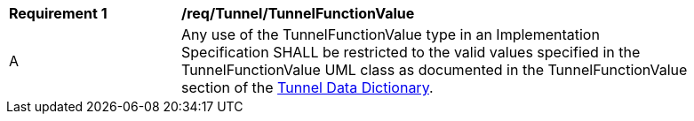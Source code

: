 [[req_Tunnel_TunnelFunctionValue]]
[width="90%",cols="2,6"]
|===
^|*Requirement  {counter:req-id}* |*/req/Tunnel/TunnelFunctionValue* 
^|A |Any use of the TunnelFunctionValue type in an Implementation Specification SHALL be restricted to the valid values specified in the TunnelFunctionValue UML class as documented in the TunnelFunctionValue section of the <<TunnelFunctionValue-section,Tunnel Data Dictionary>>.
|===
